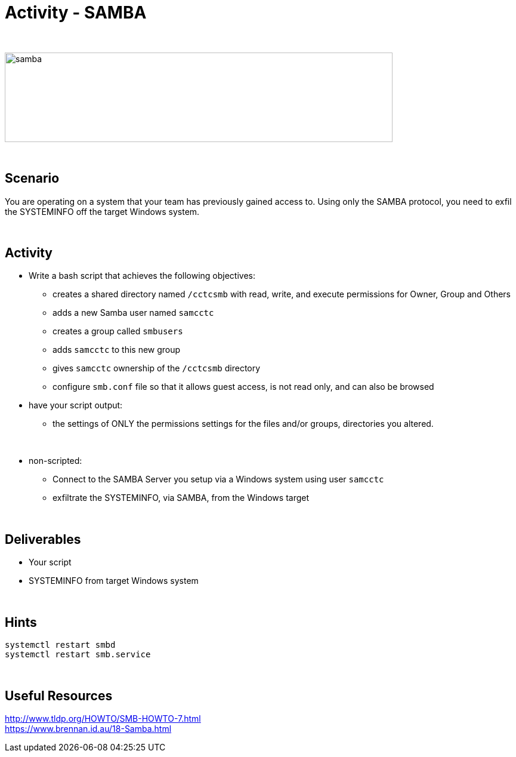 :doctype: book
:stylesheet: ../../cctc.css

= Activity - SAMBA
:doctype: book
:source-highlighter: coderay
:listing-caption: Listing
// Uncomment next line to set page size (default is Letter)
//:pdf-page-size: A4

{empty} +

image::../Resources/samba.png[samba,height="150",width="650",float="left"]

{empty} +

== Scenario

You are operating on a system that your team has previously gained access to.  Using only the SAMBA protocol, you need to exfil the SYSTEMINFO off the target Windows system.

{empty} +

== Activity

[square]
* Write a bash script that achieves the following objectives:
** creates a shared directory named `/cctcsmb`  with read, write, and execute permissions for Owner, Group and Others
** adds a new Samba user named `samcctc`
** creates a group called `smbusers`
** adds `samcctc` to this new group
** gives `samcctc` ownership of the `/cctcsmb` directory
** configure `smb.conf`  file so that it allows guest access, is not read only, and can also be browsed
* have your script output:
** the settings of ONLY the permissions settings for the files and/or groups, directories you altered. 

{empty} +
 
* non-scripted:
** Connect to the SAMBA Server you setup via a Windows system using user `samcctc`
** exfiltrate the SYSTEMINFO, via SAMBA, from the Windows target

{empty} +

== Deliverables

* Your script
* SYSTEMINFO from target Windows system

{empty} +

== Hints

`systemctl restart smbd` +
`systemctl restart smb.service` +

{empty} +

== Useful Resources

http://www.tldp.org/HOWTO/SMB-HOWTO-7.html +
https://www.brennan.id.au/18-Samba.html +